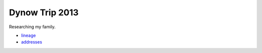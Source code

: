 ======================
Dynow Trip 2013
======================

Researching my family. 

* lineage_
* addresses_

.. _lineage: https://github.com/pydanny/dynow-trip-2013/blob/master/lineage.rst
.. _addresses: https://github.com/pydanny/dynow-trip-2013/blob/master/addresses.txt